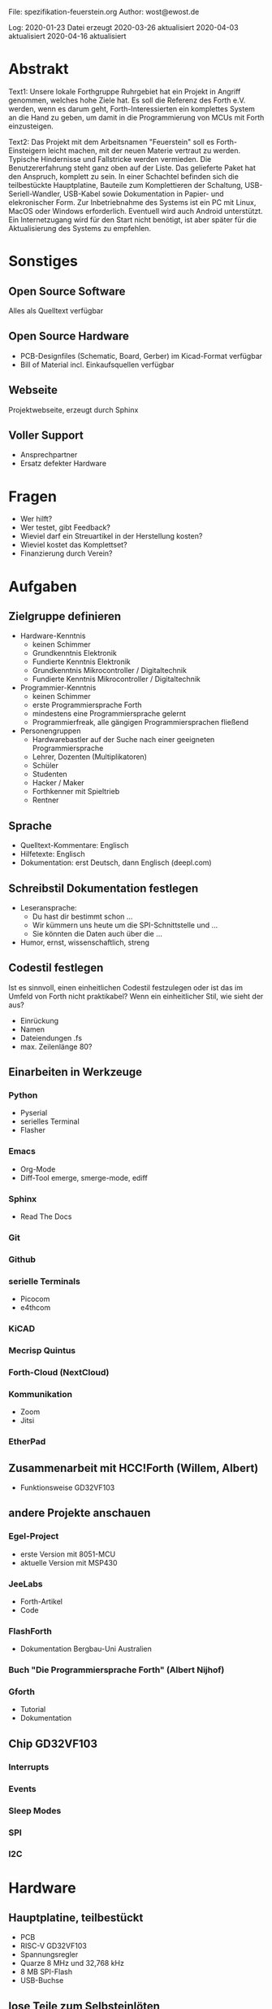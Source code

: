 
File:     spezifikation-feuerstein.org
Author:   wost@ewost.de

Log: 2020-01-23 Datei erzeugt
     2020-03-26 aktualisiert
     2020-04-03 aktualisiert
     2020-04-16 aktualisiert


* Abstrakt
Text1:
Unsere lokale Forthgruppe Ruhrgebiet hat ein Projekt in Angriff
genommen, welches hohe Ziele hat. Es soll die Referenz des Forth e.V.
werden, wenn es darum geht, Forth-Interessierten ein komplettes System
an die Hand zu geben, um damit in die Programmierung von MCUs mit Forth
einzusteigen.

Text2:
Das Projekt mit dem Arbeitsnamen "Feuerstein" soll es Forth-Einsteigern leicht
machen, mit der neuen Materie vertraut zu werden. Typische Hindernisse und Fallstricke
werden vermieden. Die Benutzererfahrung steht ganz oben auf der Liste.
Das gelieferte Paket hat den Anspruch, komplett zu sein.
In einer Schachtel befinden sich die teilbestückte Hauptplatine, Bauteile zum
Komplettieren der Schaltung, USB-Seriell-Wandler, USB-Kabel sowie Dokumentation
in Papier- und elekronischer Form. Zur Inbetriebnahme des Systems ist ein PC mit
Linux, MacOS oder Windows erforderlich. Eventuell wird auch Android unterstützt.
Ein Internetzugang wird für den Start nicht benötigt, ist aber später für die
Aktualisierung des Systems zu empfehlen.


* Sonstiges
** Open Source Software
   Alles als Quelltext verfügbar
** Open Source Hardware
   - PCB-Designfiles (Schematic, Board, Gerber) im Kicad-Format verfügbar
   - Bill of Material incl. Einkaufsquellen verfügbar
** Webseite
   Projektwebseite, erzeugt durch Sphinx
** Voller Support
   - Ansprechpartner
   - Ersatz defekter Hardware


* Fragen
  - Wer hilft?
  - Wer testet, gibt Feedback?
  - Wieviel darf ein Streuartikel in der Herstellung kosten?
  - Wieviel kostet das Komplettset?
  - Finanzierung durch Verein?


* Aufgaben
** Zielgruppe definieren
   - Hardware-Kenntnis
     + keinen Schimmer
     + Grundkenntnis Elektronik
     + Fundierte Kenntnis Elektronik
     + Grundkenntnis Mikrocontroller / Digitaltechnik
     + Fundierte Kenntnis Mikrocontroller / Digitaltechnik
   - Programmier-Kenntnis
     + keinen Schimmer
     + erste Programmiersprache Forth
     + mindestens eine Programmiersprache gelernt
     + Programmierfreak, alle gängigen Programmiersprachen fließend
   - Personengruppen
     + Hardwarebastler auf der Suche nach einer geeigneten Programmiersprache
     + Lehrer, Dozenten (Multiplikatoren)
     + Schüler
     + Studenten
     + Hacker / Maker
     + Forthkenner mit Spieltrieb
     + Rentner

** Sprache
   - Quelltext-Kommentare: Englisch
   - Hilfetexte: Englisch
   - Dokumentation: erst Deutsch, dann Englisch (deepl.com)

** Schreibstil Dokumentation festlegen
   - Leseransprache: 
       + Du hast dir bestimmt schon ...
       + Wir kümmern uns heute um die SPI-Schnittstelle und ...
       + Sie könnten die Daten auch über die ...
   - Humor, ernst, wissenschaftlich, streng

** Codestil festlegen
   Ist es sinnvoll, einen einheitlichen Codestil festzulegen oder ist das im
   Umfeld von Forth nicht praktikabel?
   Wenn ein einheitlicher Stil, wie sieht der aus?
     - Einrückung
     - Namen
     - Dateiendungen .fs
     - max. Zeilenlänge 80?

** Einarbeiten in Werkzeuge
*** Python
    - Pyserial
    - serielles Terminal
    - Flasher
*** Emacs
    - Org-Mode
    - Diff-Tool emerge, smerge-mode, ediff 
*** Sphinx
    - Read The Docs
*** Git
*** Github
*** serielle Terminals
    - Picocom
    - e4thcom
*** KiCAD
*** Mecrisp Quintus
*** Forth-Cloud (NextCloud)
*** Kommunikation
    - Zoom
    - Jitsi
*** EtherPad

** Zusammenarbeit mit HCC!Forth (Willem, Albert)
   - Funktionsweise GD32VF103

** andere Projekte anschauen
*** Egel-Project
    - erste Version mit 8051-MCU
    - aktuelle Version mit MSP430
*** JeeLabs
    - Forth-Artikel
    - Code
*** FlashForth
    - Dokumentation Bergbau-Uni Australien
*** Buch "Die Programmiersprache Forth" (Albert Nijhof)
*** Gforth
    - Tutorial
    - Dokumentation

** Chip GD32VF103
*** Interrupts
*** Events
*** Sleep Modes
*** SPI
*** I2C


* Hardware
** Hauptplatine, teilbestückt
   - PCB
   - RISC-V GD32VF103
   - Spannungsregler
   - Quarze 8 MHz und 32,768 kHz
   - 8 MB SPI-Flash
   - USB-Buchse
** lose Teile zum Selbsteinlöten
   - Taster
   - LEDs
   - Pufferzelle für Echtzeituhr (Batterie oder Supercap)
   - Pmod Steckerleisten
   - Schaltkreis zum Vermessen von Bauteilen wie Transistor,
     Diode, Widerstand, Kondensator, Spule
** USB-Seriell-Wandler
   - galvanische Trennung
   - Chip CP2102N
   - Hardware-Handshake
   - Pmod, lose
   - USB-Kabel (Mikro-USB oder USB-C)
** weitere Teile im Paket
   - Fototransistor
   - Potentiometer
   - Pmod-Kabel
   - lose Kabel Buchse/Buchse, verschiedene Längen


* Software
** auf dem Chip/Board
*** Mecrisp Quintus
    - Assembler
    - Disassembler
    - Fixkomma-Routinen
    - Bedingte Compilierung
*** Forth-Bibliothek
    - USB, USB-OTG
    - SPI, I2C, UART, FIFO
    - CAN
    - Interrupt
    - Timer
    - SD-Karte, SPI-Flash
    - ADC, DAC
    - RTC
*** Interaktives "Schweizer Taschenmesser"
    - Messfunktionen
    - Signalgenerator
    - Protokollanalysator für UART, SPI, I2C, CAN    
*** VIS-System
    Vocs, Items, Sticky words von Manfred
*** History-Buffer
    Speichert die letzten 20 Eingaben. Quintus hat TIB von max. 200 Zeichen.
    Tricky: Quelltextdownload soll nicht im History-Buffer landen.
*** Auto-Vervollständigung
    - Dictionary-Einträge
    - selbst definierte Floskeln
*** Eingebautes Hilfesystem im SPI-Flash
    - Sprache: Englisch, eventuell später auch eine Version Deutsch
    - Worte und ihre Funktion / Bedeutung (mit Beispiel-Quelltext zum Ausprobieren)
    - Registerbeschreibung und momentane Werte anzeigen / setzen
    - Verbose-Flag zur Umschaltung der Detailierung der Ausgabe
*** Forth-Beispieldateien
    - Blinkprogramm
    - Spiele
*** Interaktives Tutorial (macht Carsten)
    - User kann auf dem Chip Forth lernen
** auf dem PC
  - Entwicklungssystem
    + Program zum Flashen von Quintus (Python)
    + Selbstgeschriebene IDE (Python) nach Vorbild "5th"
    + Emacs incl. Syntax-Highlighting und Terminal
    + e4thcom (Manfreds Terminal)
    + picocom (Linux)
    + minicom (Linux)
    + Teraterm (Windows)
    + Mac ???


* Dokumentation
** Schnelleinstieg (erste Schritte) für den Ungeduldigen
   - Platine zusammenbauen
   - Einrichten einer Entwicklungsumgebung
   - Blinkprogramm starten und verändern
** Mecrisp Quintus
   - Tutorial
   - Benutzerhandbuch
   - Referenzhandbuch
** Hardware Benutzerhandbuch
   - Liste der Anschlüsse mit Beschreibung 
   - Schaltplan
   - Funktionsweise der Schaltung
   - Kurzbeschreibung Bausteine
** Datenblätter und Benutzerhandbücher verwendeter Bausteine
   - GD32VF103
   - SPI-Flash
   - CP2102N

